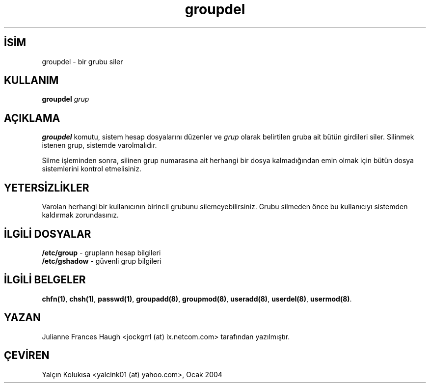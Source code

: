 .\" http://belgeler.org \N'45' 2006\N'45'11\N'45'26T10:18:39+02:00  
.\" Copyright 1991 \N'45' 1993, Julianne Frances Haugh 
.\" All rights reserved. 
.\" 
.\" Redistribution and use in source and binary forms, with or without 
.\" modification, are permitted provided that the following conditions 
.\" are met: 
.\" 1. Redistributions of source code must retain the above copyright 
.\" notice, this list of conditions and the following disclaimer. 
.\" 2. Redistributions in binary form must reproduce the above copyright 
.\" notice, this list of conditions and the following disclaimer in the 
.\" documentation and/or other materials provided with the distribution. 
.\" 3. Neither the name of Julianne F. Haugh nor the names of its contributors 
.\" may be used to endorse or promote products derived from this software 
.\" without specific prior written permission. 
.\" 
.\" THIS SOFTWARE IS PROVIDED BY JULIE HAUGH AND CONTRIBUTORS \N'96'\N'96'AS IS\N'39'\N'39' AND 
.\" ANY EXPRESS OR IMPLIED WARRANTIES, INCLUDING, BUT NOT LIMITED TO, THE 
.\" IMPLIED WARRANTIES OF MERCHANTABILITY AND FITNESS FOR A PARTICULAR PURPOSE 
.\" ARE DISCLAIMED. IN NO EVENT SHALL JULIE HAUGH OR CONTRIBUTORS BE LIABLE 
.\" FOR ANY DIRECT, INDIRECT, INCIDENTAL, SPECIAL, EXEMPLARY, OR CONSEQUENTIAL 
.\" DAMAGES (INCLUDING, BUT NOT LIMITED TO, PROCUREMENT OF SUBSTITUTE GOODS 
.\" OR SERVICES; LOSS OF USE, DATA, OR PROFITS; OR BUSINESS INTERRUPTION) 
.\" HOWEVER CAUSED AND ON ANY THEORY OF LIABILITY, WHETHER IN CONTRACT, STRICT 
.\" LIABILITY, OR TORT (INCLUDING NEGLIGENCE OR OTHERWISE) ARISING IN ANY WAY 
.\" OUT OF THE USE OF THIS SOFTWARE, EVEN IF ADVISED OF THE POSSIBILITY OF 
.\" SUCH DAMAGE.   
.TH "groupdel" 8 "" "" ""
.nh    
.SH İSİM
groupdel \N'45' bir grubu siler    
.SH KULLANIM 
.nf
\fBgroupdel \fR\fIgrup\fR
.fi
    
.SH AÇIKLAMA     
\fBgroupdel\fR komutu, sistem hesap dosyalarını düzenler ve \fIgrup\fR olarak belirtilen gruba ait bütün girdileri siler. Silinmek istenen grup, sistemde varolmalıdır.     

Silme işleminden sonra, silinen grup numarasına ait herhangi bir dosya kalmadığından emin olmak için bütün dosya sistemlerini kontrol etmelisiniz.     
   
.SH YETERSİZLİKLER     
Varolan herhangi bir kullanıcının birincil grubunu silemeyebilirsiniz. Grubu silmeden önce bu kullanıcıyı sistemden kaldırmak zorundasınız.     
   
.SH İLGİLİ DOSYALAR     

.nf
\fB/etc/group\fR   \N'45' grupların hesap bilgileri
\fB/etc/gshadow\fR \N'45' güvenli grup bilgileri
.fi     
   
.SH İLGİLİ BELGELER     
\fBchfn(1)\fR, \fBchsh(1)\fR, \fBpasswd(1)\fR, \fBgroupadd(8)\fR, \fBgroupmod(8)\fR, \fBuseradd(8)\fR, \fBuserdel(8)\fR, \fBusermod(8)\fR.     
  
.SH YAZAN     
Julianne Frances Haugh <jockgrrl (at) ix.netcom.com> tarafından yazılmıştır.     
   
.SH ÇEVİREN     
Yalçın Kolukısa <yalcink01 (at) yahoo.com>, Ocak 2004
    
   
